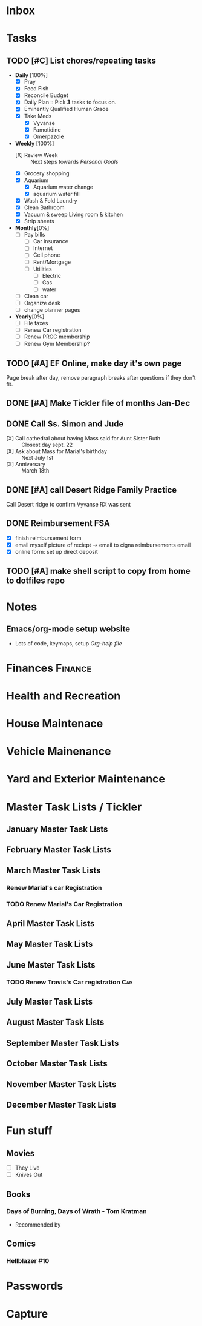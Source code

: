 * Inbox
:PROPERTIES:
:CATEGORY: Inbox
:END:
* Tasks
:PROPERTIES:
:CATEGORY: Tasks
:END:
** TODO [#C] List chores/repeating tasks                                
 - *Daily* [100%]
   - [X] Pray
   - [X] Feed Fish
   - [X] Reconcile Budget
   - [X] Daily Plan :: Pick *3* tasks to focus on.
   - [X] Eminently Qualified Human Grade
   - [X] Take Meds
     - [X] Vyvanse
     - [X] Famotidine
     - [X] Omerpazole
 - *Weekly* [100%]
   - [X] Review Week :: Next steps towards /Personal Goals/
   - [X] Grocery shopping
   - [X] Aquarium
     - [X] Aquarium water change
     - [X] aquarium water fill
   - [X] Wash & Fold Laundry
   - [X] Clean Bathroom
   - [X] Vacuum & sweep  Living room & kitchen
   - [X] Strip sheets
 - *Monthly*[0%]
   - [ ] Pay bills
     - [ ] Car insurance
     - [ ] Internet
     - [ ] Cell phone
     - [ ] Rent/Mortgage
     - [ ] Utilities
       - [ ] Electric
       - [ ] Gas
       - [ ] water
   - [ ] Clean car
   - [ ] Organize desk
   - [ ] change planner pages
 - *Yearly*[0%]
   - [ ] File taxes
   - [ ] Renew Car registration
   - [ ] Renew PRGC membership
   - [ ] Renew Gym Membership?

** TODO [#A] EF Online, make day it's own page
 Page break after day, remove paragraph breaks after questions if they don't fit.
   
   :LOGBOOK:
   - Added: [2020-05-30 Sat 07:31]
   :END:
** DONE [#A] Make Tickler file of months Jan-Dec
   SCHEDULED: <2020-06-06 Sat>
   
   :LOGBOOK:
   - State "DONE"       from "TODO"       [2020-06-06 Sat 11:51]
   - Added: [2020-06-01 Mon 20:33]
   :END:

** DONE Call Ss. Simon and Jude
   SCHEDULED:<2020-08-17 Mon 11:45>
- [X] Call cathedral about having Mass said for Aunt Sister Ruth :: Closest day sept. 22
- [X] Ask about Mass for Marial's birthday :: Next July 1st
- [X] Anniversary :: March 18th
 :LOGBOOK:
   - Added: [2020-08-17 Mon 11:50]
   :END:
** DONE [#A] call Desert Ridge Family Practice
   SCHEDULED:<2020-08-17 Mon 09:00>
 Call Desert ridge to confirm Vyvanse RX was sent
 :LOGBOOK:
   - Added: [2020-08-17 Mon 08:14]
   :END:
** DONE Reimbursement FSA
   SCHEDULED:<2020-08-18 Tue 17:00>
 - [X]  finish reimbursement form
 - [X]  email myself picture of reciept -> email to cigna reimbursements email
 - [X] online form: set up direct deposit
 :LOGBOOK:
   - Added: [2020-08-17 Mon 19:08]
   :END:
** TODO [#A] make shell script to copy from home to dotfiles repo
   SCHEDULED:<2020-08-19 Wed 21:13>
 
 :LOGBOOK:
   - Added: [2020-08-18 Tue 21:13]
   :END:
* Notes
:PROPERTIES:
:CATEGORY: Notes
:END:
** Emacs/org-mode setup website
- Lots of code, keymaps, setup
 [[www.doc.norang.ca/org-mode.html#OrgFileStructure][Org-help file]]
* Finances                                                          :Finance:
:PROPERTIES:
:CATEGORY: Finances
:END:
* Health and Recreation
:PROPERTIES:
:CATEGORY: Health
:END:
* House Maintenace
:PROPERTIES:
:CATEGORY: House
:END:
* Vehicle Mainenance
:PROPERTIES:
:CATEGORY: Vehicle
:END:
* Yard and Exterior Maintenance
:PROPERTIES:
:CATEGORY: Yard
:END:
* Master Task Lists / Tickler
:PROPERTIES:
:CATEGORY: Tickler
:END:
** January Master Task Lists

** February Master Task Lists

** March Master Task Lists
*** Renew Marial's car Registration
*** TODO Renew Marial's Car Registration
    SCHEDULED: <2021-04-01 Thu +1y>
   
    :LOGBOOK:
    - Added: [2020-06-01 Mon 20:11]
    :END:
** April Master Task Lists

** May Master Task Lists

** June Master Task Lists

*** TODO Renew Travis's Car registration                                :Car:
    SCHEDULED: <2021-06-01 Tue +1y>
    :PROPERTIES:
    :LAST_REPEAT: [2020-06-01 Mon 20:06]
    :END:
   
    :LOGBOOK:
    - State "DONE"       from "TODO"       [2020-06-01 Mon 20:05]
    - Added: [2020-05-27 Wed 16:22]
    :END:

** July Master Task Lists

** August Master Task Lists

** September Master Task Lists

** October Master Task Lists

** November Master Task Lists

** December Master Task Lists

* Fun stuff
:PROPERTIES:
:CATEGORY: Fun
:END:
** Movies
- [ ] They Live
- [ ] Knives Out
** Books
*** Days of Burning, Days of Wrath - Tom Kratman
    :PROPERTIES:
    :GENRE:    Science-Fiction
    :EBOOK:    Yes
    :AUDIOBOOK: No
    :RELEASEDATE: <2020-08-17>
    :END:
  - Recommended by 
  :LOGBOOK:
  -ADDED: [2020-08-17 Mon 07:23]
  :END:
** Comics
:PROPERTIES:
:COLUMNS:  %TITLE %AVAILABLE(Available) %PURCHASE(Purchase) %9READ_ALL{X}
:Availabe_DATE:
:Purchase_DATE:
:READ:     [ ]
:TITLE:
:AVAILABLE: No
:PURCHASE: Yes
:READ_ALL: [ ]
:END:
:LOGBOOK:
*** Hellblazer
*** Hellblazer #9
   :PROPERTIES:
   :TITLE:    Hellblazer #9
   :AVAILABLE: No
   :PURCHASE:
   :END:
*** Hellblazer #10
    :PROPERTIES:
    :TITLE:    Hellblazer #10
    :AVAILABLE: No
    :PURCHASE: Yes
    :READ:
    :READ_ALL: [ ]
    :END:
* Passwords
:PROPERTIES:
:CATEGORY: Passwords
:END:
* Capture

